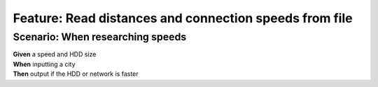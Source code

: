 Feature: Read distances and connection speeds from file
=======================================================

Scenario: When researching speeds
^^^^^^^^^^^^^^^^^^^^^^^^^^^^^^^^^

| **Given** a speed and HDD size
| **When** inputting a city
| **Then** output if the HDD or network is faster
